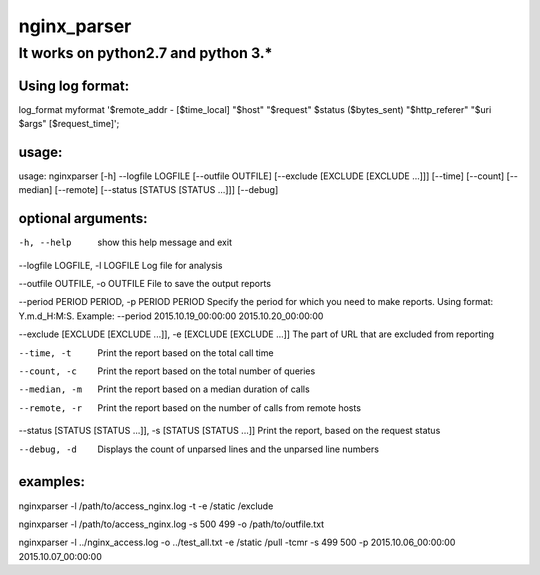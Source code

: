 nginx_parser
^^^^^^^^^^^^

************************************
It works on python2.7 and python 3.*
************************************

Using log format:
=================

log_format myformat '$remote_addr - [$time_local] "$host" "$request" $status ($bytes_sent) "$http_referer" "$uri $args" [$request_time]';

usage:
======

usage: nginxparser [-h] --logfile LOGFILE [--outfile OUTFILE] [--exclude [EXCLUDE [EXCLUDE ...]]] [--time] [--count] [--median] [--remote] [--status [STATUS [STATUS ...]]] [--debug]

optional arguments:
===================

-h, --help            show this help message and exit

--logfile LOGFILE, -l LOGFILE Log file for analysis

--outfile OUTFILE, -o OUTFILE File to save the output reports

--period PERIOD PERIOD, -p PERIOD PERIOD Specify the period for which you need to make reports. Using format: Y.m.d_H:M:S. Example: --period 2015.10.19_00:00:00 2015.10.20_00:00:00

--exclude [EXCLUDE [EXCLUDE ...]], -e [EXCLUDE [EXCLUDE ...]] The part of URL that are excluded from reporting

--time, -t            Print the report based on the total call time

--count, -c           Print the report based on the total number of queries

--median, -m          Print the report based on a median duration of calls

--remote, -r          Print the report based on the number of calls from remote hosts
                  
--status [STATUS [STATUS ...]], -s [STATUS [STATUS ...]] Print the report, based on the request status

--debug, -d           Displays the count of unparsed lines and the unparsed line numbers

examples:
=========

nginxparser -l /path/to/access_nginx.log -t -e /static /exclude

nginxparser -l /path/to/access_nginx.log -s 500 499 -o /path/to/outfile.txt

nginxparser -l ../nginx_access.log -o ../test_all.txt -e /static /pull -tcmr -s 499 500 -p 2015.10.06_00:00:00 2015.10.07_00:00:00
